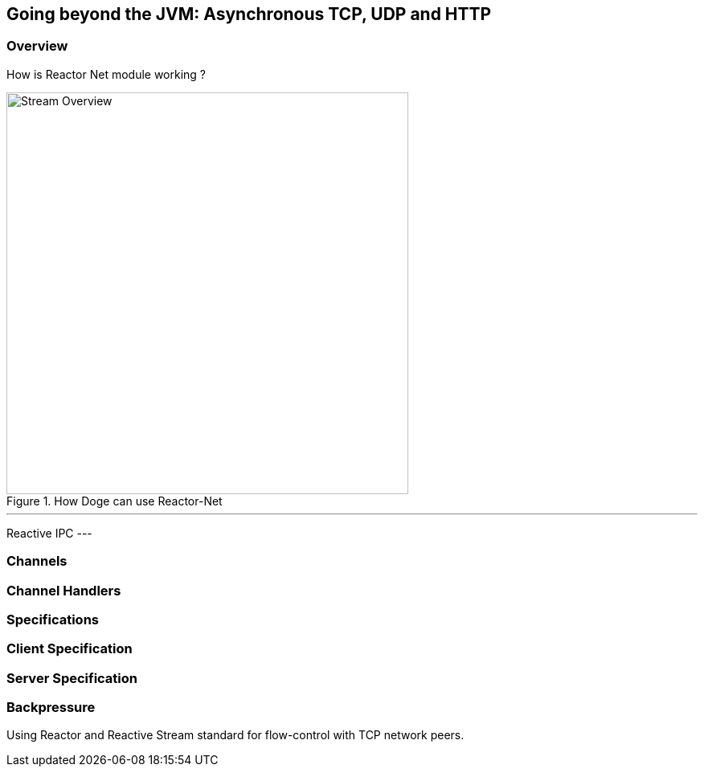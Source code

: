 ifndef::env-github[]
== Going beyond the JVM: Asynchronous TCP, UDP and HTTP
endif::[]

[[net-overview]]
=== Overview
How is Reactor Net module working ?

.How Doge can use Reactor-Net
image::images/net-overview.png[Stream Overview, width=500, align="center"]

[NOTE]
---
Reactive IPC
---

=== Channels

=== Channel Handlers

=== Specifications

=== Client Specification

=== Server Specification

[[net-backpressure]]
=== Backpressure
Using Reactor and Reactive Stream standard for flow-control with TCP network peers.